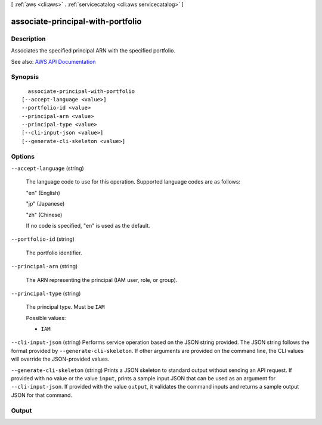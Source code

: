 [ :ref:`aws <cli:aws>` . :ref:`servicecatalog <cli:aws servicecatalog>` ]

.. _cli:aws servicecatalog associate-principal-with-portfolio:


**********************************
associate-principal-with-portfolio
**********************************



===========
Description
===========



Associates the specified principal ARN with the specified portfolio.



See also: `AWS API Documentation <https://docs.aws.amazon.com/goto/WebAPI/servicecatalog-2015-12-10/AssociatePrincipalWithPortfolio>`_


========
Synopsis
========

::

    associate-principal-with-portfolio
  [--accept-language <value>]
  --portfolio-id <value>
  --principal-arn <value>
  --principal-type <value>
  [--cli-input-json <value>]
  [--generate-cli-skeleton <value>]




=======
Options
=======

``--accept-language`` (string)


  The language code to use for this operation. Supported language codes are as follows:

   

  "en" (English)

   

  "jp" (Japanese)

   

  "zh" (Chinese)

   

  If no code is specified, "en" is used as the default.

  

``--portfolio-id`` (string)


  The portfolio identifier.

  

``--principal-arn`` (string)


  The ARN representing the principal (IAM user, role, or group).

  

``--principal-type`` (string)


  The principal type. Must be ``IAM``  

  

  Possible values:

  
  *   ``IAM``

  

  

``--cli-input-json`` (string)
Performs service operation based on the JSON string provided. The JSON string follows the format provided by ``--generate-cli-skeleton``. If other arguments are provided on the command line, the CLI values will override the JSON-provided values.

``--generate-cli-skeleton`` (string)
Prints a JSON skeleton to standard output without sending an API request. If provided with no value or the value ``input``, prints a sample input JSON that can be used as an argument for ``--cli-input-json``. If provided with the value ``output``, it validates the command inputs and returns a sample output JSON for that command.



======
Output
======

